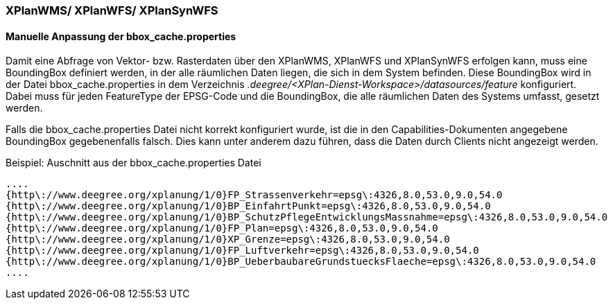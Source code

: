 === XPlanWMS/ XPlanWFS/ XPlanSynWFS

[[manuelle-anpassung-der-bbox_cache.properties]]
==== Manuelle Anpassung der bbox_cache.properties

Damit eine Abfrage von Vektor- bzw. Rasterdaten über den XPlanWMS, XPlanWFS und XPlanSynWFS erfolgen kann, muss eine BoundingBox definiert werden, in der alle räumlichen Daten liegen, die sich in dem System befinden.
Diese BoundingBox wird in der Datei bbox_cache.properties in dem Verzeichnis _.deegree/<XPlan-Dienst-Workspace>/datasources/feature_ konfiguriert. Dabei muss für jeden FeatureType der EPSG-Code und die BoundingBox, die alle räumlichen Daten des Systems umfasst, gesetzt werden.

Falls die bbox_cache.properties Datei nicht korrekt konfiguriert wurde, ist die in den Capabilities-Dokumenten angegebene BoundingBox gegebenenfalls falsch. Dies kann unter anderem dazu führen, dass die Daten durch Clients nicht angezeigt werden.

Beispiel: Auschnitt aus der bbox_cache.properties Datei

----
....
{http\://www.deegree.org/xplanung/1/0}FP_Strassenverkehr=epsg\:4326,8.0,53.0,9.0,54.0
{http\://www.deegree.org/xplanung/1/0}BP_EinfahrtPunkt=epsg\:4326,8.0,53.0,9.0,54.0
{http\://www.deegree.org/xplanung/1/0}BP_SchutzPflegeEntwicklungsMassnahme=epsg\:4326,8.0,53.0,9.0,54.0
{http\://www.deegree.org/xplanung/1/0}FP_Plan=epsg\:4326,8.0,53.0,9.0,54.0
{http\://www.deegree.org/xplanung/1/0}XP_Grenze=epsg\:4326,8.0,53.0,9.0,54.0
{http\://www.deegree.org/xplanung/1/0}FP_Luftverkehr=epsg\:4326,8.0,53.0,9.0,54.0
{http\://www.deegree.org/xplanung/1/0}BP_UeberbaubareGrundstuecksFlaeche=epsg\:4326,8.0,53.0,9.0,54.0
....
----
